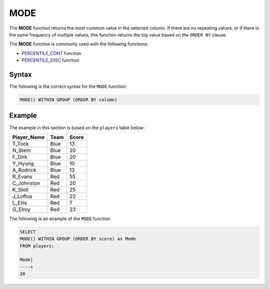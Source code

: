 .. _mode:

**************************
MODE
**************************
The **MODE** function returns the most common value in the selected column. If there are no repeating values, or if there is the same frequency of multiple values, this function returns the top value based on the ``ORDER BY`` clause.

The **MODE** function is commonly used with the following functions:

* `PERCENTILE_CONT <https://docs.sqream.com/en/latest/reference/sql/sql_functions/aggregate_functions/percentile_cont.html>`_ function
* `PERCENTILE_DISC <https://docs.sqream.com/en/latest/reference/sql/sql_functions/aggregate_functions/percentile_disc.html>`_ function

Syntax
========
The following is the correct syntax for the ``MODE`` function:

.. code-block:: postgres

   MODE() WITHIN GROUP (ORDER BY column)   
   
Example
========
The example in this section is based on the ``players`` table below:

.. list-table::
   :widths: 33 33 33
   :header-rows: 1

+-----------------+----------+-----------+
| **Player_Name** | **Team** | **Score** |
+-----------------+----------+-----------+
| T_Tock          | Blue     | 13        |
+-----------------+----------+-----------+
| N_Stein         | Blue     | 20        |
+-----------------+----------+-----------+
| F_Dirk          | Blue     | 20        |
+-----------------+----------+-----------+
| Y_Hyung         | Blue     | 10        |
+-----------------+----------+-----------+
| A_Rodrick       | Blue     | 13        |
+-----------------+----------+-----------+
| R_Evans         | Red      | 55        |
+-----------------+----------+-----------+
| C_Johnston      | Red      | 20        |
+-----------------+----------+-----------+
| K_Stoll         | Red      | 25        |
+-----------------+----------+-----------+
| J_Loftus        | Red      | 22        |
+-----------------+----------+-----------+
| L_Ellis         | Red      | 7         |
+-----------------+----------+-----------+
| G_Elroy         | Red      | 23        |
+-----------------+----------+-----------+

The following is an example of the ``MODE`` function:

.. code-block:: postgres

   SELECT 
   MODE() WITHIN GROUP (ORDER BY score) as Mode
   FROM players;
             
   Mode|
   ----+
   20